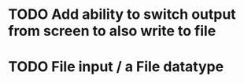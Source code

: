 * TODO Add ability to switch output from screen to also write to file

* TODO File input / a File datatype


